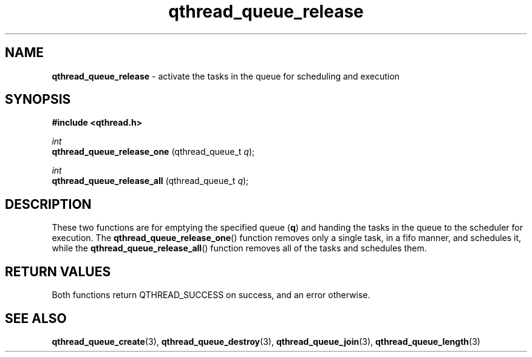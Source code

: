 .TH qthread_queue_release 3 "AUGUST 2013" libqthread "libqthread"
.SH NAME
.B qthread_queue_release 
\- activate the tasks in the queue for scheduling and execution
.SH SYNOPSIS
.B #include <qthread.h>

.I int
.br
.B qthread_queue_release_one
.RI "(qthread_queue_t " q ");"
.PP
.I int
.br
.B qthread_queue_release_all
.RI "(qthread_queue_t " q ");"

.SH DESCRIPTION
These two functions are for emptying the specified queue
.RB ( q )
and handing the tasks in the queue to the scheduler for execution. The
.BR qthread_queue_release_one ()
function removes only a single task, in a fifo manner, and schedules it, while
the
.BR qthread_queue_release_all ()
function removes all of the tasks and schedules them.

.SH RETURN VALUES
Both functions return QTHREAD_SUCCESS on success, and an error otherwise.
.SH SEE ALSO
.BR qthread_queue_create (3),
.BR qthread_queue_destroy (3),
.BR qthread_queue_join (3),
.BR qthread_queue_length (3)
